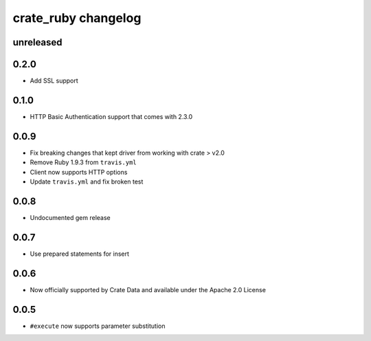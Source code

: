 ####################
crate_ruby changelog
####################


unreleased
==========


0.2.0
=====

- Add SSL support


0.1.0
=====

- HTTP Basic Authentication support that comes with 2.3.0


0.0.9
=====

- Fix breaking changes that kept driver from working with crate > v2.0
- Remove Ruby 1.9.3 from ``travis.yml``
- Client now supports HTTP options
- Update ``travis.yml`` and fix broken test


0.0.8
=====

- Undocumented gem release


0.0.7
=====

- Use prepared statements for insert


0.0.6
=====

- Now officially supported by Crate Data and available under the
  Apache 2.0 License


0.0.5
=====

- ``#execute`` now supports parameter substitution
